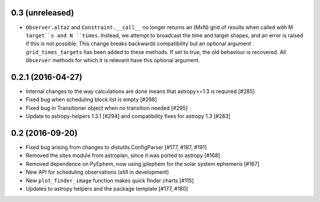 0.3 (unreleased)
----------------

- ``Observer.altaz`` and ``Constraint.__call__`` no longer returns an (MxN) grid of results when
  called with M ``target``s and N ``times``. Instead, we attempt to broadcast the time and target
  shapes, and an error is raised if this is not possible. This change breaks backwards compatibility
  but an optional argument ``grid_times_targets`` has been added to these methods. If set to true,
  the old behaviour is recovered. All ``Observer`` methods for which it is relevant have this optional
  argument.

0.2.1 (2016-04-27)
------------------

- Internal changes to the way calculations are done means that astropy>=1.3 is required [#285]

- Fixed bug when scheduling block list is empty [#298]

- Fixed bug in Transitioner object when no transition needed [#295]

- Update to astropy-helpers 1.3.1 [#294] and compatibility fixes for astropy 1.3 [#283]


0.2 (2016-09-20)
----------------

- Fixed bug arising from changes to distutils.ConfigParser [#177, #187, #191]

- Removed the sites module from astroplan, since it was ported to astropy [#168]

- Removed dependence on PyEphem, now using jplephem for the solar system
  ephemeris [#167]

- New API for scheduling observations (still in development)

- New ``plot_finder_image`` function makes quick finder charts [#115]

- Updates to astropy helpers and the package template [#177, #180]
